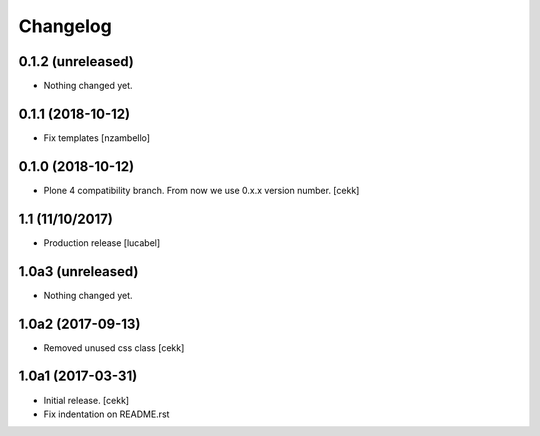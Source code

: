 Changelog
=========

0.1.2 (unreleased)
------------------

- Nothing changed yet.


0.1.1 (2018-10-12)
------------------

- Fix templates
  [nzambello]

0.1.0 (2018-10-12)
------------------

- Plone 4 compatibility branch. From now we use 0.x.x version number.
  [cekk]

1.1 (11/10/2017)
----------------

- Production release
  [lucabel]

1.0a3 (unreleased)
------------------

- Nothing changed yet.


1.0a2 (2017-09-13)
------------------

- Removed unused css class
  [cekk]


1.0a1 (2017-03-31)
------------------

- Initial release.
  [cekk]

- Fix indentation on README.rst
